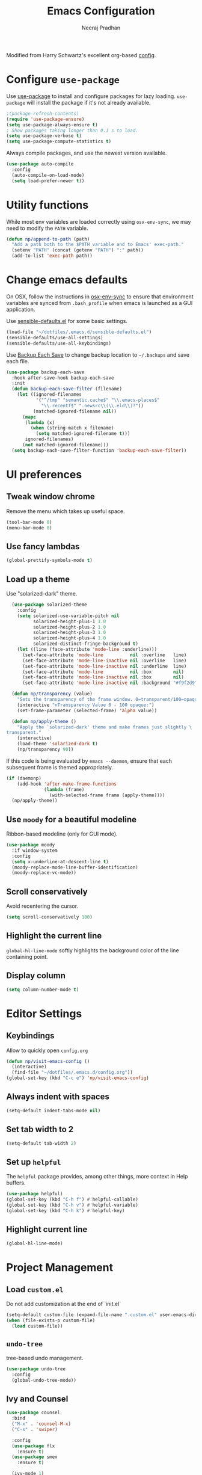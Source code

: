 # -*- fill-column: 80; eval: (auto-fill-mode 1); -*-
#+TITLE: Emacs Configuration
#+AUTHOR: Neeraj Pradhan
#+PROPERTY: header-args    :results silent

Modified from Harry Schwartz's excellent org-based [[https://github.com/hrs/dotfiles/edit/master/emacs/.emacs.d/configuration.org][config]].

* Configure =use-package=

Use [[https://github.com/jwiegley/use-package][use-package]] to install and configure packages for lazy loading.
=use-package= will install the package if it's not already available.

#+begin_src emacs-lisp
  ;(package-refresh-contents)
  (require 'use-package-ensure)
  (setq use-package-always-ensure t)
  ; Show packages taking longer than 0.1 s to load.
  (setq use-package-verbose t)
  (setq use-package-compute-statistics t)
#+end_src

Always compile packages, and use the newest version available.

#+begin_src emacs-lisp
  (use-package auto-compile
    :config
    (auto-compile-on-load-mode)
    (setq load-prefer-newer t))
#+end_src

* Utility functions
While most env variables are loaded correctly using =osx-env-sync=, we may need
to modify the =PATH= variable.
#+begin_src emacs-lisp
(defun np/append-to-path (path)
  "Add a path both to the $PATH variable and to Emacs' exec-path."
  (setenv "PATH" (concat (getenv "PATH") ":" path))
  (add-to-list 'exec-path path))
#+end_src

* Change emacs defaults

On OSX, follow the instructions in [[https://github.com/ersiner/osx-env-sync/][osx-env-sync]] to ensure that environment
variables are synced from =.bash_profile= when emacs is launched as a GUI
application.

Use [[https://github.com/hrs/sensible-defaults.el][sensible-defaults.el]] for some basic settings.

#+begin_src emacs-lisp
  (load-file "~/dotfiles/.emacs.d/sensible-defaults.el")
  (sensible-defaults/use-all-settings)
  (sensible-defaults/use-all-keybindings)
#+end_src

Use [[https://www.emacswiki.org/emacs/BackupEachSave][Backup Each Save]] to change backup location to =~/.backups= and save each
file.

#+begin_src emacs-lisp
  (use-package backup-each-save
    :hook after-save-hook backup-each-save
    :init
    (defun backup-each-save-filter (filename)
      (let ((ignored-filenames
             '("^/tmp" "semantic.cache$" "\\.emacs-places$"
               "\\.recentf$" ".newsrc\\(\\.eld\\)?"))
            (matched-ignored-filename nil))
        (mapc
         (lambda (x)
           (when (string-match x filename)
             (setq matched-ignored-filename t)))
         ignored-filenames)
        (not matched-ignored-filename)))
    (setq backup-each-save-filter-function 'backup-each-save-filter))
#+end_src

* UI preferences
** Tweak window chrome

Remove the menu which takes up useful space.

#+begin_src emacs-lisp
  (tool-bar-mode 0)
  (menu-bar-mode 0)
#+end_src

** Use fancy lambdas

#+begin_src emacs-lisp
  (global-prettify-symbols-mode t)
#+end_src

** Load up a theme

Use "solarized-dark" theme.

#+begin_src emacs-lisp
  (use-package solarized-theme
    :config
    (setq solarized-use-variable-pitch nil
          solarized-height-plus-1 1.0
          solarized-height-plus-2 1.0
          solarized-height-plus-3 1.0
          solarized-height-plus-4 1.0
          solarized-distinct-fringe-background t)
    (let ((line (face-attribute 'mode-line :underline)))
      (set-face-attribute 'mode-line          nil :overline   line)
      (set-face-attribute 'mode-line-inactive nil :overline   line)
      (set-face-attribute 'mode-line-inactive nil :underline  line)
      (set-face-attribute 'mode-line          nil :box        nil)
      (set-face-attribute 'mode-line-inactive nil :box        nil)
      (set-face-attribute 'mode-line-inactive nil :background "#f9f2d9")))

  (defun np/transparency (value)
    "Sets the transparency of the frame window. 0=transparent/100=opaque."
    (interactive "nTransparency Value 0 - 100 opaque:")
    (set-frame-parameter (selected-frame) 'alpha value))

  (defun np/apply-theme ()
    "Apply the `solarized-dark' theme and make frames just slightly \
transparent."
    (interactive)
    (load-theme 'solarized-dark t)
    (np/transparency 90))
#+end_src

If this code is being evaluated by =emacs --daemon=, ensure that each subsequent
frame is themed appropriately.

#+begin_src emacs-lisp
  (if (daemonp)
      (add-hook 'after-make-frame-functions
                (lambda (frame)
                  (with-selected-frame frame (apply-theme))))
    (np/apply-theme))
#+end_src

** Use =moody= for a beautiful modeline

Ribbon-based modeline (only for GUI mode).

#+begin_src emacs-lisp
  (use-package moody
    :if window-system
    :config
    (setq x-underline-at-descent-line t)
    (moody-replace-mode-line-buffer-identification)
    (moody-replace-vc-mode))
#+end_src

** Scroll conservatively

Avoid recentering the cursor.

#+begin_src emacs-lisp
  (setq scroll-conservatively 100)
#+end_src

** Highlight the current line

=global-hl-line-mode= softly highlights the background color of the line
containing point.

** Display column
#+begin_src emacs-lisp
  (setq column-number-mode t)
#+end_src

* Editor Settings
** Keybindings
Allow to quickly open =config.org=
#+begin_src emacs-lisp
  (defun np/visit-emacs-config ()
    (interactive)
    (find-file "~/dotfiles/.emacs.d/config.org"))
  (global-set-key (kbd "C-c e") 'np/visit-emacs-config)
#+end_src

** Always indent with spaces

#+begin_src emacs-lisp
  (setq-default indent-tabs-mode nil)
#+end_src

** Set tab width to 2
#+begin_src emacs-lisp
  (setq-default tab-width 2)
#+end_src

** Set up =helpful=

The =helpful= package provides, among other things, more context in Help buffers.

#+begin_src emacs-lisp
  (use-package helpful)
  (global-set-key (kbd "C-h f") #'helpful-callable)
  (global-set-key (kbd "C-h v") #'helpful-variable)
  (global-set-key (kbd "C-h k") #'helpful-key)
#+end_src

** Highlight current line

#+begin_src emacs-lisp
  (global-hl-line-mode)
#+end_src

* Project Management

** Load =custom.el=

Do not add customization at the end of `init.el`

#+begin_src emacs-lisp
  (setq-default custom-file (expand-file-name ".custom.el" user-emacs-directory))
  (when (file-exists-p custom-file)
    (load custom-file))
#+end_src

** =undo-tree=

tree-based undo management.

#+begin_src emacs-lisp
  (use-package undo-tree
    :config
    (global-undo-tree-mode))
#+end_src
** Ivy and Counsel

#+begin_src emacs-lisp
  (use-package counsel
    :bind
    ("M-x" . 'counsel-M-x)
    ("C-s" . 'swiper)

    :config
    (use-package flx
      :ensure t)
    (use-package smex
      :ensure t)

    (ivy-mode 1)
    (setq ivy-use-virtual-buffers t)
    (setq ivy-count-format "(%d/%d) ")
    (setq ivy-initial-inputs-alist nil)
    (setq ivy-re-builders-alist
          '((swiper . ivy--regex-plus)
            (t . ivy--regex-fuzzy))))
#+end_src

** Use =dumb-jump=
Jump to definition

#+begin_src emacs-lisp
  (use-package dumb-jump
    :config
    (setq dumb-jump-selector 'ivy))
#+end_src

** Use =company-mode=

#+begin_src emacs-lisp
  (use-package company)
  (add-hook 'after-init-hook 'global-company-mode)
  (global-set-key (kbd "M-/") 'company-complete-common)
#+end_src

** Use =flycheck=

#+begin_src emacs-lisp
  (use-package let-alist)
  (use-package flycheck)
#+end_src

** TODO Configure =Hydra=
** TODO Configure =deadgrep=

* Programming Environments
** Python
Use =elpy= and =flycheck= for syntax checking.
#+begin_src emacs-lisp
  (use-package elpy
    :defer t
    :init
    (advice-add 'python-mode :before 'elpy-enable)
    :config
    (setq elpy-rpc-virtualenv-path 'current)
    :hook
    (flycheck-mode))
#+end_src

Configure Jedi with company mode
#+begin_src emacs-lisp
  (use-package jedi)
  ;; (add-to-list 'company-backends 'company-jedi)
  (add-hook 'python-mode-hook 'jedi:setup)
  (setq jedi:complete-on-dot t)
#+end_src
* Org-mode Settings

** Display

Use pretty bullets

#+begin_src emacs-lisp
  (use-package org-bullets
    :init
    (add-hook 'org-mode-hook 'org-bullets-mode))
#+end_src

Downward arrow instead of ellipsis
#+begin_src emacs-lisp
  (setq org-ellipsis "⤵")
#+end_src

Soft wrap

#+begin_src emacs-lisp
  (setq org-indent-mode t)
#+end_src

Indent text below headlines

#+begin_src emacs-lisp
  (setq org-startup-indented t)
#+end_src

** Code blocks
Enable syntax highlighting
#+begin_src emacs-lisp
  (setq org-src-fontify-natively t)
#+end_src

Make TAB act as if it were issued in a buffer of the language's major mode.

#+begin_src emacs-lisp
  (setq org-src-tab-acts-natively t)
#+end_src

Allow commenting in the language's major mode.

#+begin_src emacs-lisp
  ;; allow comment region in the code edit buffer (according to language)
  (defun np/my-org-comment-dwim (&optional arg)
    (interactive "P")
    (or (org-babel-do-key-sequence-in-edit-buffer (kbd "M-;"))
        (comment-dwim arg)))

  ;; make `C-c C-v C-x M-;' more convenient
  (define-key org-mode-map
    (kbd "M-;") 'np/my-org-comment-dwim)
#+end_src

** Keybindings

Add to templates
#+begin_src emacs-lisp
  (setq templs '(("el" "#+begin_src emacs-lisp\n\n#+end_src" "")
                 ("s" "#+begin_src ?\n\n#+end_src" "")))
  (setq org-structure-template-alist
        (nconc templs org-structure-template-alist))

  (global-set-key  (kbd "C-c a") 'org-agenda)
  (global-set-key (kbd "C-c i")
                  (lambda () (interactive) (find-file "~/Dropbox/org/gtd/gtd.org")))
#+end_src

** Set directory
#+begin_src emacs-lisp
  (setq org-directory "~/Dropbox/org")
#+end_src

** Agenda
#+begin_src emacs-lisp
    (setq org-todo-keywords
          '((sequence "TODO(t)" "WAIT(w)" "NEXT(n)"  "|"
                      "DONE(d!)" "CANCELLED(c@)" "INACTIVE(i@)")))
    (setq org-agenda-files (list "~/Dropbox/org/gtd/inbox.org"
                                 "~/Dropbox/org/gtd/gtd.org"
                                 "~/Dropbox/org/gtd/ideas.org"
                                 "~/Dropbox/org/gtd/ideas.org"))
    (setq org-log-into-drawer t)

    (setq org-agenda-span 14
          org-agenda-start-on-weekday nil
          org-agenda-start-day "-3d")
#+end_src

** Journal
Use =org-journal= package for daily journaling and integrate with agenda.
#+begin_src emacs-lisp
  (use-package org-journal
    :defer t
    :custom
    (org-journal-dir "~/Dropbox/org/journal")
    (org-extend-today-until 4)
    (org-journal-enable-agenda-integration t)
    (org-journal-date-format "%A, %d %B %Y")
    (org-journal-file-type 'weekly)
    :config
    (setq org-journal-file-format
          (format "%s_%s/%s" "%Y" org-journal-file-type "%m-%d.org")))
#+end_src

** Habit tracking

#+begin_src emacs-lisp
  (add-to-list 'org-modules 'org-habit t)
  (setq org-habit-show-habits-only-for-today nil)
#+end_src

** Exporting
*latex*
Use ox-latex. Use minted for syntax highlighting in code blocks.

#+begin_src emacs-lisp
(require 'ox-latex)
(add-to-list 'org-latex-packages-alist '("" "minted" nil))
(setq org-preview-latex-default-process 'imagemagick)
(setq org-latex-pdf-process
      '("pdflatex -shell-escape -interaction nonstopmode -output-directory %o %f"
    "bibtex %b"
    "pdflatex -shell-escape -interaction nonstopmode -output-directory %o %f"
    "pdflatex -shell-escape -interaction nonstopmode -output-directory %o %f"))
(setq org-format-latex-options (plist-put org-format-latex-options :scale 1.0))
; update paths for latex and imagemagick
(np/append-to-path "/Library/TeX/texbin/")
(np/append-to-path "/usr/local/bin")
#+end_src
